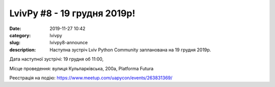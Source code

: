LvivPy #8 - 19 грудня 2019р!
############################

:date: 2019-11-27 10:42
:category: lvivpy
:slug: lvivpy8-announce
:description: Наступна зустріч Lviv Python Community запланована на 19 грудня 2019р.

Дата наступної зустрічі: 19 грудня об 11:00,

Місце проведення: вулиця Кульпарківська, 200а, Platforma Futura

Реєстрація на подію: https://www.meetup.com/uapycon/events/263831369/

